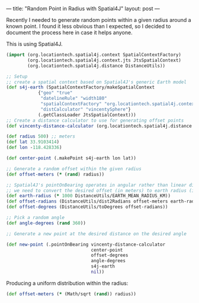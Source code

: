---
title: "Random Point in Radius with Spatial4J"
layout: post
---

Recently I needed to generate random points within a given radius around a known point. I found it less obvious than I expected, so I decided to document the process here in case it helps anyone.

This is using Spatial4J.

#+BEGIN_SRC clojure
(import (org.locationtech.spatial4j.context SpatialContextFactory)
        (org.locationtech.spatial4j.context.jts JtsSpatialContext)
        (org.locationtech.spatial4j.distance DistanceUtils))

;; Setup
;; create a spatial context based on Spatial4J's generic Earth model
(def s4j-earth (SpatialContextFactory/makeSpatialContext
            {"geo" "true"
             "datelineRule" "width180"
             "spatialContextFactory" "org.locationtech.spatial4j.context.jts.JtsSpatialContextFactory"
             "distCalculator" "vincentySphere"}
            (.getClassLoader JtsSpatialContext)))
;; Create a distance calculator to use for generating offset points
(def vincenty-distance-calculator (org.locationtech.spatial4j.distance.GeodesicSphereDistCalc$Vincenty.))

(def radius 500) ;; meters
(def lat 33.9103414)
(def lon -118.428336)

(def center-point (.makePoint s4j-earth lon lat))

;; Generate a random offset within the given radius
(def offset-meters (* (rand) radius))

;; Spatial4J's pointOnBearing operates in angular rather than linear distance, so
;; we need to convert the desired offset (in meters) to earth radius (in degrees)
(def earth-radius (* 1000 DistanceUtils/EARTH_MEAN_RADIUS_KM))
(def offset-radians (DistanceUtils/dist2Radians offset-meters earth-radius))
(def offset-degrees (DistanceUtils/toDegrees offset-radians))

;; Pick a random angle
(def angle-degrees (rand 360))

;; Generate a new point at the desired distance on the desired angle

(def new-point (.pointOnBearing vincenty-distance-calculator
                                center-point
                                offset-degrees
                                angle-degrees
                                s4j-earth
                                nil))

#+END_SRC

Producing a uniform distribution within the radius:

#+BEGIN_SRC clojure
(def offset-meters (* (Math/sqrt (rand)) radius))
#+END_SRC
